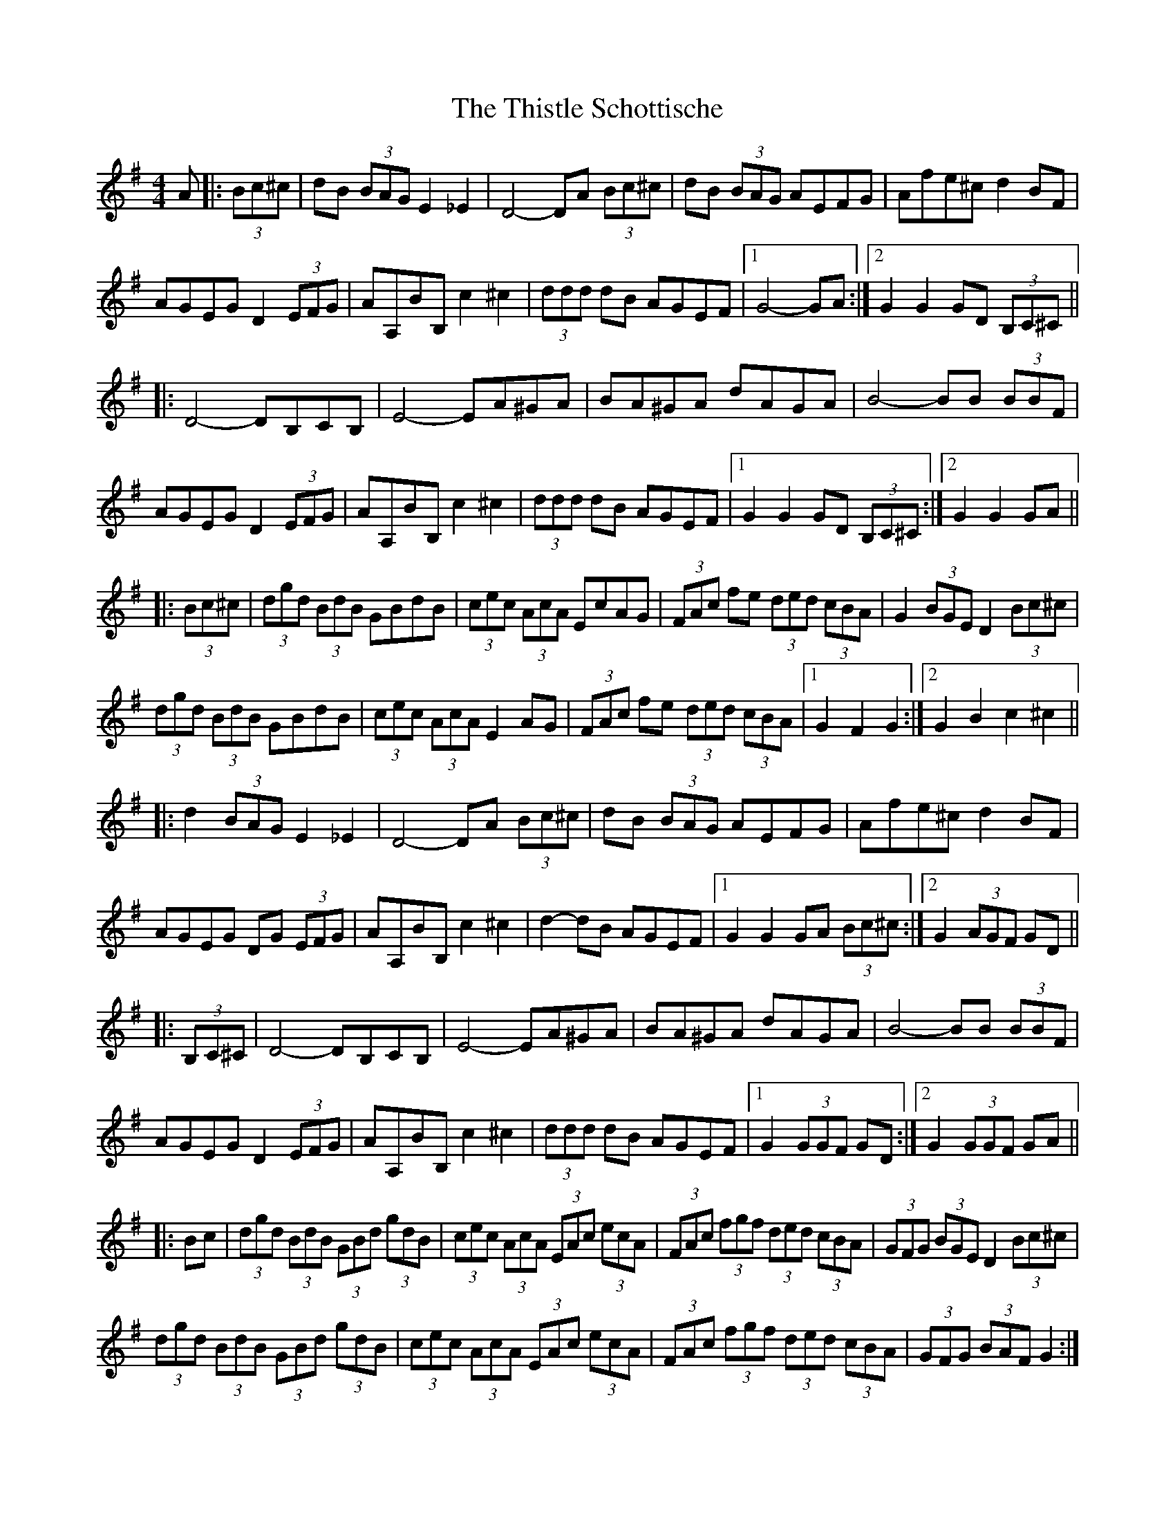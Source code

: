 X: 39894
T: Thistle Schottische, The
R: barndance
M: 4/4
K: Gmajor
A|:(3Bc^c|dB (3BAG E2 _E2|D4- DA (3Bc^c|dB (3BAG AEFG|Afe^c d2 BF|
AGEG D2 (3EFG|AA,BB, c2 ^c2|(3ddd dB AGEF|1 G4- GA:|2 G2 G2 GD (3B,C^C||
|:D4- DB,CB,|E4- EA^GA|BA^GA dAGA|B4- BB (3BBF|
AGEG D2 (3EFG|AA,BB, c2 ^c2|(3ddd dB AGEF|1 G2 G2 GD (3B,C^C:|2 G2 G2 GA||
|:(3Bc^c|(3dgd (3BdB GBdB|(3cec (3AcA EcAG|(3FAc fe (3ded (3cBA|G2 (3BGE D2 (3Bc^c|
(3dgd (3BdB GBdB|(3cec (3AcA E2 AG|(3FAc fe (3ded (3cBA|1 G2 F2 G2:|2 G2 B2 c2 ^c2||
|:d2 (3BAG E2 _E2|D4- DA (3Bc^c|dB (3BAG AEFG|Afe^c d2 BF|
AGEG DG (3EFG|AA,BB, c2 ^c2|d2- dB AGEF|1 G2 G2 GA (3Bc^c:|2 G2 (3AGF GD||
|:(3B,C^C|D4- DB,CB,|E4- EA^GA|BA^GA dAGA|B4- BB (3BBF|
AGEG D2 (3EFG|AA,BB, c2 ^c2|(3ddd dB AGEF|1 G2 (3GGF GD:|2 G2 (3GGF GA||
|:Bc|(3dgd (3BdB (3GBd (3gdB|(3cec (3AcA (3EAc (3ecA|(3FAc (3fgf (3ded (3cBA|(3GFG (3BGE D2 (3Bc^c|
(3dgd (3BdB (3GBd (3gdB|(3cec (3AcA (3EAc (3ecA|(3FAc (3fgf (3ded (3cBA|(3GFG (3BAF G2:|

